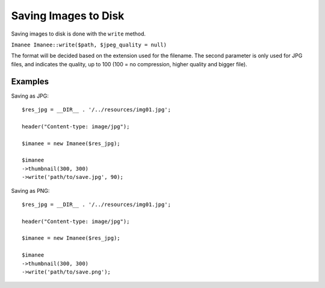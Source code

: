 Saving Images to Disk
=====================

Saving images to disk is done with the ``write`` method.

``Imanee Imanee::write($path, $jpeg_quality = null)``

The format will be decided based on the extension used for the filename. The second parameter is only used for JPG files, and indicates the quality, up to 100 (100 = no compression, higher quality and bigger file).

Examples
--------

Saving as JPG::

    $res_jpg = __DIR__ . '/../resources/img01.jpg';

    header("Content-type: image/jpg");

    $imanee = new Imanee($res_jpg);

    $imanee
    ->thumbnail(300, 300)
    ->write('path/to/save.jpg', 90);


Saving as PNG::

    $res_jpg = __DIR__ . '/../resources/img01.jpg';

    header("Content-type: image/jpg");

    $imanee = new Imanee($res_jpg);

    $imanee
    ->thumbnail(300, 300)
    ->write('path/to/save.png');

